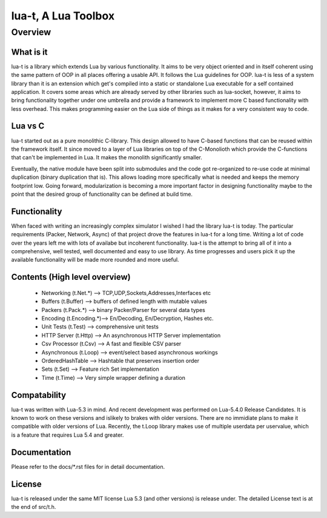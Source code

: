 lua-t, A Lua Toolbox
====================

Overview
++++++++

What is it
----------

lua-t is a library which extends Lua by various functionality.  It aims to
be very object oriented and in itself coherent using the same pattern of OOP
in all places offering a usable API.  It follows the Lua guidelines for OOP.
lua-t is less of a system library than it is an extension which get's
compiled into a static or standalone Lua executable for a self contained
application.  It covers some areas which are already served by other
libraries such as lua-socket, however, it aims to bring functionality
together under one umbrella and provide a framework to implement more C
based functionality with less overhead.  This makes programming easier on
the Lua side of things as it makes for a very consistent way to code.


Lua vs C
--------

lua-t started out as a pure monolithic C-library.  This design allowed to
have C-based functions that can be reused within the framework itself.  It
since moved to a layer of Lua libraries on top of the C-Monolioth which
provide the C-functions that can't be implemented in Lua.  It makes the
monolith significantly smaller.

Eventually, the native module have been split into submodules and the code
got re-organized to re-use code at minimal duplication (binary duplication
that is).  This allows loading more specifically what is needed and keeps
the memory footprint low.  Going forward, modularization is becoming a more
important factor in designing functionality maybe to the point that the
desired group of functionality can be defined at build time.


Functionality
-------------

When faced with writing an increasingly complex simulator I wished I had the
library lua-t is today.  The particular requirements (Packer, Network,
Async) of that project drove the features in lua-t for a long time.  Writing
a lot of code over the years left me with lots of availabe but incoherent
functionality.  lua-t is the attempt to bring all of it into a
comprehensive, well tested, well documented and easy to use library.  As
time progresses and users pick it up the available functionality will be
made more rounded and more useful.


Contents (High level overview)
-----------------------------

 - Networking (t.Net.*)   --> TCP,UDP,Sockets,Addresses,Interfaces etc
 - Buffers (t.Buffer)     --> buffers of defined length with mutable values
 - Packers (t.Pack.*)     --> binary Packer/Parser for several data types
 - Encoding (t.Encoding.*)--> En/Decoding, En/Decryption, Hashes etc.
 - Unit Tests (t.Test)    --> comprehensive unit tests
 - HTTP Server (t.Http)   --> An asynchronous HTTP Server implementation
 - Csv Processor (t.Csv)  --> A fast and flexible CSV parser
 - Asynchronous (t.Loop)  --> event/select based asynchronous workings
 - OrderedHashTable       --> Hashtable that preserves insertion order
 - Sets (t.Set)           --> Feature rich Set implementation
 - Time (t.Time)          --> Very simple wrapper defining a duration


Compatability
-------------

lua-t was written with Lua-5.3 in mind. And recent development was performed
on Lua-5.4.0 Release Candidates.  It is known to work on these versions and
islikely to brakes with older versions.  There are no immidiate plans to
make it compatible with older versions of Lua.  Recently, the t.Loop library
makes use of multiple userdata per uservalue, which is a feature that
requires Lua 5.4 and greater.


Documentation
-------------

Please refer to the docs/\*.rst files for in detail documentation.


License
-------

lua-t is released under the same MIT license Lua 5.3 (and other versions) is
release under.  The detailed License text is at the end of src/t.h.
